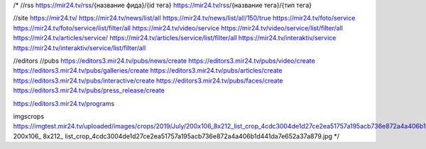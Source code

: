 /*
//rss
https://mir24.tv/rss/{название фида}/{id тега}
https://mir24.tv/rss/{название тега}/{тип тега}


//site
https://mir24.tv/
https://mir24.tv/news/list/all
https://mir24.tv/news/list/all/150/true
https://mir24.tv/foto/service
https://mir24.tv/foto/service/list/filter/all
https://mir24.tv/video/service
https://mir24.tv/video/service/list/filter/all
https://mir24.tv/articles/service/
https://mir24.tv/articles/service/list/filter/all
https://mir24.tv/interaktiv/service
https://mir24.tv/interaktiv/service/list/filter/all


//editors
//pubs
https://editors3.mir24.tv/pubs/news/create
https://editors3.mir24.tv/pubs/video/create
https://editors3.mir24.tv/pubs/galleries/create
https://editors3.mir24.tv/pubs/articles/create
https://editors3.mir24.tv/pubs/interactive/create
https://editors3.mir24.tv/pubs/faces/create
https://editors3.mir24.tv/pubs/press_release/create


https://editors3.mir24.tv/programs


imgscrops
https://imgtest.mir24.tv/uploaded/images/crops/2019/July/200x106_8x212_list_crop_4cdc3004de1d27ce2ea51757a195acb736e872a4a406b1d441da7e652a37a879.jpg
200x106_
8x212_
list_crop_4cdc3004de1d27ce2ea51757a195acb736e872a4a406b1d441da7e652a37a879.jpg
*/
